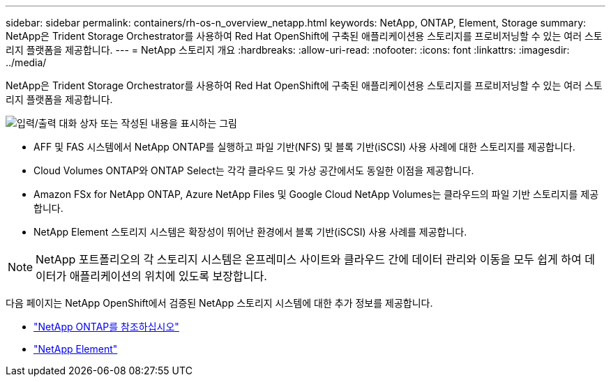 ---
sidebar: sidebar 
permalink: containers/rh-os-n_overview_netapp.html 
keywords: NetApp, ONTAP, Element, Storage 
summary: NetApp은 Trident Storage Orchestrator를 사용하여 Red Hat OpenShift에 구축된 애플리케이션용 스토리지를 프로비저닝할 수 있는 여러 스토리지 플랫폼을 제공합니다. 
---
= NetApp 스토리지 개요
:hardbreaks:
:allow-uri-read: 
:nofooter: 
:icons: font
:linkattrs: 
:imagesdir: ../media/


[role="lead"]
NetApp은 Trident Storage Orchestrator를 사용하여 Red Hat OpenShift에 구축된 애플리케이션용 스토리지를 프로비저닝할 수 있는 여러 스토리지 플랫폼을 제공합니다.

image:redhat_openshift_image43.png["입력/출력 대화 상자 또는 작성된 내용을 표시하는 그림"]

* AFF 및 FAS 시스템에서 NetApp ONTAP를 실행하고 파일 기반(NFS) 및 블록 기반(iSCSI) 사용 사례에 대한 스토리지를 제공합니다.
* Cloud Volumes ONTAP와 ONTAP Select는 각각 클라우드 및 가상 공간에서도 동일한 이점을 제공합니다.
* Amazon FSx for NetApp ONTAP, Azure NetApp Files 및 Google Cloud NetApp Volumes는 클라우드의 파일 기반 스토리지를 제공합니다.
* NetApp Element 스토리지 시스템은 확장성이 뛰어난 환경에서 블록 기반(iSCSI) 사용 사례를 제공합니다.



NOTE: NetApp 포트폴리오의 각 스토리지 시스템은 온프레미스 사이트와 클라우드 간에 데이터 관리와 이동을 모두 쉽게 하여 데이터가 애플리케이션의 위치에 있도록 보장합니다.

다음 페이지는 NetApp OpenShift에서 검증된 NetApp 스토리지 시스템에 대한 추가 정보를 제공합니다.

* link:rh-os-n_netapp_ontap.html["NetApp ONTAP를 참조하십시오"]
* link:rh-os-n_netapp_element.html["NetApp Element"]

